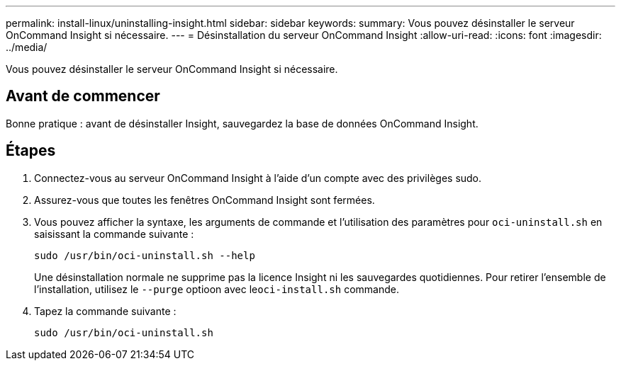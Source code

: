 ---
permalink: install-linux/uninstalling-insight.html 
sidebar: sidebar 
keywords:  
summary: Vous pouvez désinstaller le serveur OnCommand Insight si nécessaire. 
---
= Désinstallation du serveur OnCommand Insight
:allow-uri-read: 
:icons: font
:imagesdir: ../media/


[role="lead"]
Vous pouvez désinstaller le serveur OnCommand Insight si nécessaire.



== Avant de commencer

Bonne pratique : avant de désinstaller Insight, sauvegardez la base de données OnCommand Insight.



== Étapes

. Connectez-vous au serveur OnCommand Insight à l'aide d'un compte avec des privilèges sudo.
. Assurez-vous que toutes les fenêtres OnCommand Insight sont fermées.
. Vous pouvez afficher la syntaxe, les arguments de commande et l'utilisation des paramètres pour `oci-uninstall.sh` en saisissant la commande suivante :
+
`sudo /usr/bin/oci-uninstall.sh --help`

+
Une désinstallation normale ne supprime pas la licence Insight ni les sauvegardes quotidiennes. Pour retirer l'ensemble de l'installation, utilisez le `--purge` optioon avec le``oci-install.sh`` commande.

. Tapez la commande suivante :
+
`sudo /usr/bin/oci-uninstall.sh`


